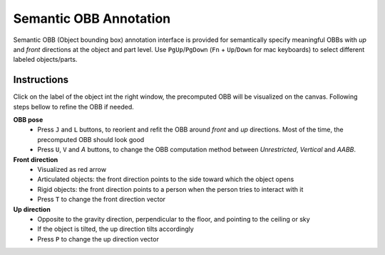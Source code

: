 Semantic OBB Annotation
=======================

Semantic OBB (Object bounding box) annotation interface is provided for semantically specify meaningful OBBs with `up` and `front` directions at the object and part level. Use ``PgUp``/``PgDown`` (``Fn`` + ``Up``/``Down`` for mac keyboards) to select different labeled objects/parts.

Instructions
------------

Click on the label of the object int the right window, the precomputed OBB will be visualized on the canvas. Following steps bellow to refine the OBB if needed.

**OBB pose**
    * Press ``J`` and ``L`` buttons, to reorient and refit the OBB around `front` and `up` directions. Most of the time, the precomputed OBB should look good
    * Press ``U``, ``V`` and `A` buttons, to change the OBB computation method between `Unrestricted`, `Vertical` and `AABB`.

**Front direction**
    * Visualized as red arrow
    * Articulated objects: the front direction points to the side toward which the object opens
    * Rigid objects: the front direction points to a person when the person tries to interact with it
    * Press ``T`` to change the front direction vector

**Up direction**
    * Opposite to the gravity direction, perpendicular to the floor, and pointing to the ceiling or sky
    * If the object is tilted, the up direction tilts accordingly
    * Press ``P`` to change the up direction vector

.. image:: ../_static/annotation/annotation-obb.png